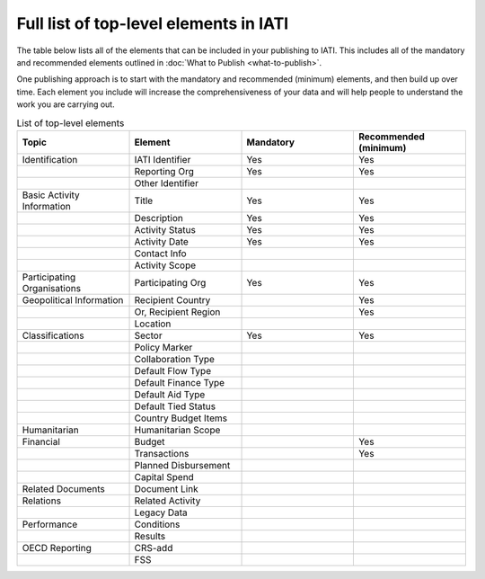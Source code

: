 Full list of top-level elements in IATI
=========
The table below lists all of the elements that can be included in your publishing to IATI. This includes all of the mandatory and recommended elements outlined in :doc:`What to Publish <what-to-publish>`.

One publishing approach is to start with the mandatory and recommended (minimum) elements, and then build up over time. Each element you include will increase the comprehensiveness of your data and will help people to understand the work you are carrying out.

.. list-table:: List of top-level elements
   :widths: 25 25 25 25
   :header-rows: 1

   * - Topic
     - Element
     - Mandatory
     - Recommended (minimum)
   * - Identification
     - IATI Identifier
     - Yes
     - Yes
   * - 
     - Reporting Org
     - Yes
     - Yes
   * - 
     - Other Identifier
     - 
     - 
   * - Basic Activity Information
     - Title
     - Yes
     - Yes
   * - 
     - Description
     - Yes
     - Yes
   * - 
     - Activity Status
     - Yes
     - Yes
   * - 
     - Activity Date
     - Yes
     - Yes
   * - 
     - Contact Info
     - 
     - 
   * - 
     - Activity Scope
     - 
     - 
   * - Participating Organisations
     - Participating Org
     - Yes
     - Yes
   * - Geopolitical Information
     - Recipient Country
     - 
     - Yes
   * - 
     - Or, Recipient Region
     - 
     - Yes
   * - 
     - Location
     - 
     - 
   * - Classifications
     - Sector
     - Yes
     - Yes
   * - 
     - Policy Marker
     - 
     - 
   * - 
     - Collaboration Type
     - 
     - 
   * - 
     - Default Flow Type
     - 
     - 
   * - 
     - Default Finance Type
     - 
     - 
   * - 
     - Default Aid Type
     - 
     - 
   * - 
     - Default Tied Status
     - 
     - 
   * - 
     - Country Budget Items
     - 
     - 
   * - Humanitarian
     - Humanitarian Scope
     - 
     - 
   * - Financial
     - Budget
     - 
     - Yes
   * - 
     - Transactions
     - 
     - Yes
   * - 
     - Planned Disbursement
     - 
     - 
   * - 
     - Capital Spend
     - 
     - 
   * - Related Documents
     - Document Link
     - 
     - 
   * - Relations
     - Related Activity
     - 
     - 
   * - 
     - Legacy Data
     - 
     - 
   * - Performance
     - Conditions
     - 
     - 
   * - 
     - Results
     - 
     - 
   * - OECD Reporting
     - CRS-add
     - 
     - 
   * - 
     - FSS
     - 
     - 
